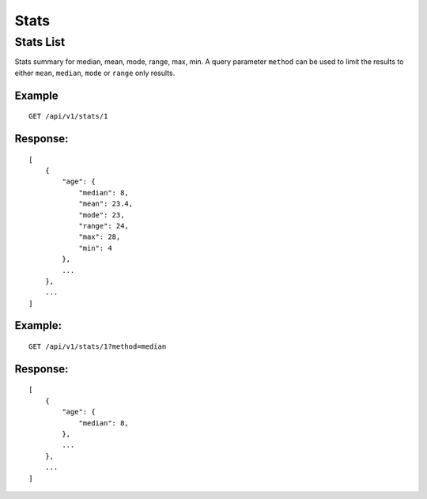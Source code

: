 Stats
*******

Stats List
================

Stats summary for median, mean, mode, range, max, min. A query parameter ``method`` can be used to limit the results to either ``mean``, ``median``, ``mode`` or ``range`` only results.

Example
^^^^^^^
::

    GET /api/v1/stats/1

Response:
^^^^^^^^^
::

    [
        {
            "age": {
                "median": 8,
                "mean": 23.4,
                "mode": 23,
                "range": 24,
                "max": 28,
                "min": 4
            },
            ...
        },
        ...
    ]

Example:
^^^^^^^^
::

    GET /api/v1/stats/1?method=median

Response:
^^^^^^^^^
::

    [
        {
            "age": {
                "median": 8,
            },
            ...
        },
        ...
    ]
